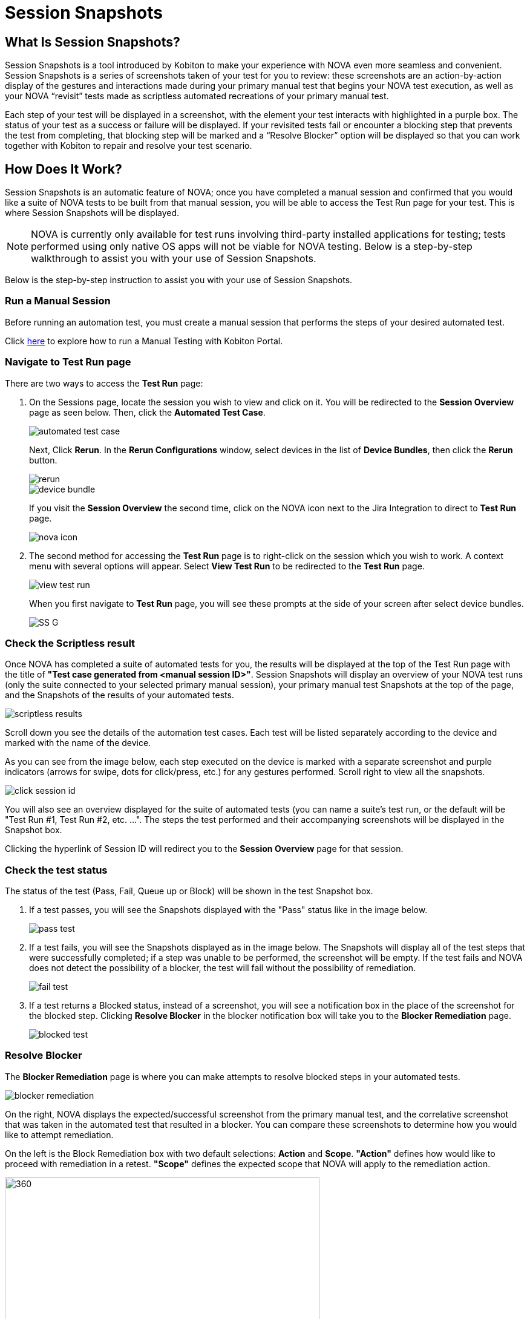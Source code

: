 = Session Snapshots
:navtitle: Session Snapshots

== What Is Session Snapshots?

Session Snapshots is a tool introduced by Kobiton to make your experience with NOVA even more seamless and convenient. Session Snapshots is a series of screenshots taken of your test for you to review: these screenshots are an action-by-action display of the gestures and interactions made during your primary manual test that begins your NOVA test execution, as well as your NOVA “revisit” tests made as scriptless automated recreations of your primary manual test.

Each step of your test will be displayed in a screenshot, with the element your test interacts with highlighted in a purple box. The status of your test as a success or failure will be displayed. If your revisited tests fail or encounter a blocking step that prevents the test from completing, that blocking step will be marked and a “Resolve Blocker” option will be displayed so that you can work together with Kobiton to repair and resolve your test scenario.

== How Does It Work?
Session Snapshots is an automatic feature of NOVA; once you have completed a manual session and confirmed that you would like a suite of NOVA tests to be built from that manual session, you will be able to access the Test Run page for your test. This is where Session Snapshots will be displayed.

NOTE: NOVA is currently only available for test runs involving third-party installed applications for testing; tests performed using only native OS apps will not be viable for NOVA testing. Below is a step-by-step walkthrough to assist you with your use of Session Snapshots.

Below is the step-by-step instruction to assist you with your use of Session Snapshots.

=== Run a Manual Session

Before running an automation test, you must create a manual session that performs the steps of your desired automated test.

Click link:https://support.kobiton.com/hc/en-us/articles/360057791431-Getting-Started-with-Manual-Testing[here] to explore how to run a Manual Testing with Kobiton Portal.

=== Navigate to Test Run page
There are two ways to access the *Test Run* page:

1. On the Sessions page, locate the session you wish to view and click on it. You will be redirected to the *Session Overview* page as seen below. Then, click the *Automated Test Case*.
+
image::automated test case.png[]
+
Next, Click *Rerun*. In the *Rerun Configurations* window, select devices in the list of *Device Bundles*, then click the *Rerun* button.
+
image::rerun.png[]
image::device bundle.png[]
+
If you visit the *Session Overview* the second time, click on the NOVA icon next to the Jira Integration to direct to *Test Run* page.
+
image::nova icon.png[]

2. The second method for accessing the *Test Run* page is to right-click on the session which you wish to work. A context menu with several options will appear. Select *View Test Run* to be redirected to the *Test Run* page.
+
image::view test run.png[]
+
When you first navigate to *Test Run* page, you will see these prompts at the side of your screen after select device bundles.
+
image::SS G.png[]

=== Check the Scriptless result
Once NOVA has completed a suite of automated tests for you, the results will be displayed at the top of the Test Run page with the title of *"Test case generated from <manual session ID>"*. Session Snapshots will display an overview of your NOVA test runs (only the suite connected to your selected primary manual session), your primary manual test Snapshots at the top of the page, and the Snapshots of the results of your automated tests.

image::scriptless results.png[]

Scroll down you see the details of the automation test cases. Each test will be listed separately according to the device and marked with the name of the device.

As you can see from the image below, each step executed on the device is marked with a separate screenshot and purple indicators (arrows for swipe, dots for click/press, etc.) for any gestures performed. Scroll right to view all the snapshots.

image::click session id.png[]

You will also see an overview displayed for the suite of automated tests (you can name a suite's test run, or the default will be "Test Run #1, Test Run #2, etc. ...". The steps the test performed and their accompanying screenshots will be displayed in the Snapshot box.

Clicking the hyperlink of Session ID will redirect you to the *Session Overview* page for that session.

=== Check the test status

The status of the test (Pass, Fail, Queue up or Block) will be shown in the test Snapshot box.

1. If a test passes, you will see the Snapshots displayed with the "Pass" status like in the image below.
+
image::pass test.png[]
+

6. If a test fails, you will see the Snapshots displayed as in the image below. The Snapshots will display all of the test steps that were successfully completed; if a step was unable to be performed, the screenshot will be empty. If the test fails and NOVA does not detect the possibility of a blocker, the test will fail without the possibility of remediation.
+
image::fail test.png[]

7. If a test returns a Blocked status, instead of a screenshot, you will see a notification box in the place of the screenshot for the blocked step. Clicking *Resolve Blocker* in the blocker notification box will take you to the *Blocker Remediation* page.
+
image::blocked test.png[]

=== Resolve Blocker

The *Blocker Remediation* page is where you can make attempts to resolve blocked steps in your automated tests.

image::blocker remediation.png[]

On the right, NOVA displays the expected/successful screenshot from the primary manual test, and the correlative screenshot that was taken in the automated test that resulted in a blocker. You can compare these screenshots to determine how you would like to attempt remediation.

On the left is the Block Remediation box with two default selections: *Action* and *Scope*. *"Action"* defines how would like to proceed with remediation in a retest. *"Scope"* defines the expected scope that NOVA will apply to the remediation action.

image::action and scope.png[360,520]


The remediation options will be discussed in a separate article xref:session-snapshot/block remediation.adoc[Block Remediation].


Once you have defined your remediation parameters, click the *Submit* button. Once your remediation has been submitted, NOVA will automatically begin a retest. You will be taken back to the *Test Run* page.








